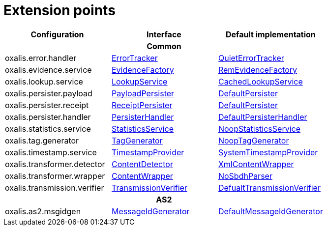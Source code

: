 = Extension points

[cols="1,1,1", options="header"]
|===

| Configuration
| Interface
| Default implementation

3+h| Common

| oxalis.error.handler
| link:../oxalis-api/src/main/java/no/difi/oxalis/api/error/ErrorTracker.java[ErrorTracker]
| link:../oxalis-commons/src/main/java/no/difi/oxalis/commons/error/QuietErrorTracker.java[QuietErrorTracker]

| oxalis.evidence.service
| link:../oxalis-api/src/main/java/no/difi/oxalis/api/evidence/EvidenceFactory.java[EvidenceFactory]
| link:../oxalis-commons/src/main/java/no/difi/oxalis/commons/evidence/RemEvidenceFactory.java[RemEvidenceFactory]

| oxalis.lookup.service
| link:../oxalis-api/src/main/java/no/difi/oxalis/api/lookup/LookupService.java[LookupService]
| link:../oxalis-outbound/src/main/java/no/difi/oxalis/outbound/lookup/CachedLookupService.java[CachedLookupService]

| oxalis.persister.payload
| link:../oxalis-api/src/main/java/no/difi/oxalis/api/persist/PayloadPersister.java[PayloadPersister]
| link:../oxalis-commons/src/main/java/no/difi/oxalis/commons/persist/DefaultPersister.java[DefaultPersister]

| oxalis.persister.receipt
| link:../oxalis-api/src/main/java/no/difi/oxalis/api/persist/ReceiptPersister.java[ReceiptPersister]
| link:../oxalis-commons/src/main/java/no/difi/oxalis/commons/persist/DefaultPersister.java[DefaultPersister]

| oxalis.persister.handler
| link:../oxalis-api/src/main/java/no/difi/oxalis/api/persist/PersisterHandler.java[PersisterHandler]
| link:../oxalis-commons/src/main/java/no/difi/oxalis/commons/persist/DefaultPersisterHandler.java[DefaultPersisterHandler]

| oxalis.statistics.service
| link:../oxalis-api/src/main/java/no/difi/oxalis/api/statistics/StatisticsService.java[StatisticsService]
| link:../oxalis-commons/src/main/java/no/difi/oxalis/commons/statistics/NoopStatisticsService.java[NoopStatisticsService]

| oxalis.tag.generator
| link:../oxalis-api/src/main/java/no/difi/oxalis/api/tag/TagGenerator.java[TagGenerator]
| link:../oxalis-commons/src/main/java/no/difi/oxalis/commons/tag/NoopTagGenerator.java[NoopTagGenerator]

| oxalis.timestamp.service
| link:../oxalis-api/src/main/java/no/difi/oxalis/api/timestamp/TimestampProvider.java[TimestampProvider]
| link:../oxalis-commons/src/main/java/no/difi/oxalis/commons/timestamp/SystemTimestampProvider.java[SystemTimestampProvider]

| oxalis.transformer.detector
| link:../oxalis-api/src/main/java/no/difi/oxalis/api/transformer/ContentDetector.java[ContentDetector]
| link:../oxalis-outbound/src/main/java/no/difi/oxalis/outbound/transformer/XmlContentWrapper.java[XmlContentWrapper]

| oxalis.transformer.wrapper
| link:../oxalis-api/src/main/java/no/difi/oxalis/api/transformer/ContentWrapper.java[ContentWrapper]
| link:../oxalis-legacy/oxalis-document-sniffer/src/main/java/no/difi/oxalis/sniffer/document/NoSbdhParser.java[NoSbdhParser]

| oxalis.transmission.verifier
| link:../oxalis-api/src/main/java/no/difi/oxalis/api/transmission/TransmissionVerifier.java[TransmissionVerifier]
| link:../oxalis-commons/src/main/java/no/difi/oxalis/commons/transmission/DefaultTransmissionVerifier.java[DefualtTransmissionVerifier]

3+h| AS2

| oxalis.as2.msgidgen
| link:../oxalis-as2/src/main/java/no/difi/oxalis/as2/api/MessageIdGenerator.java[MessageIdGenerator]
| link:../oxalis-as2/src/main/java/no/difi/oxalis/as2/common/DefaultMessageIdGenerator.java[DefaultMessageIdGenerator]

|===